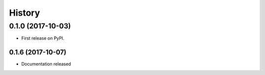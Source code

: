 =======
History
=======

0.1.0 (2017-10-03)
------------------

* First release on PyPI.

0.1.6 (2017-10-07)
__________________

* Documentation released

